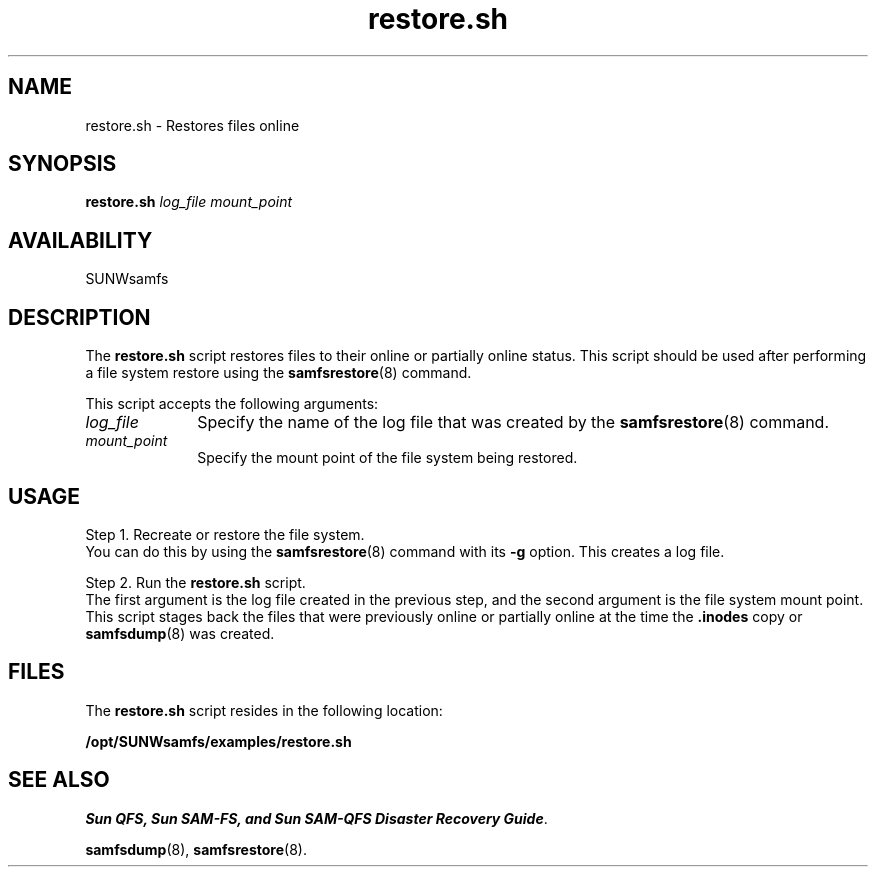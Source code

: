 .\" $Revision: 1.18 $
.ds ]W Sun Microsystems
.\" SAM-QFS_notice_begin
.\"
.\" CDDL HEADER START
.\"
.\" The contents of this file are subject to the terms of the
.\" Common Development and Distribution License (the "License").
.\" You may not use this file except in compliance with the License.
.\"
.\" You can obtain a copy of the license at pkg/OPENSOLARIS.LICENSE
.\" or http://www.opensolaris.org/os/licensing.
.\" See the License for the specific language governing permissions
.\" and limitations under the License.
.\"
.\" When distributing Covered Code, include this CDDL HEADER in each
.\" file and include the License file at pkg/OPENSOLARIS.LICENSE.
.\" If applicable, add the following below this CDDL HEADER, with the
.\" fields enclosed by brackets "[]" replaced with your own identifying
.\" information: Portions Copyright [yyyy] [name of copyright owner]
.\"
.\" CDDL HEADER END
.\"
.\" Copyright 2009 Sun Microsystems, Inc.  All rights reserved.
.\" Use is subject to license terms.
.\"
.\" SAM-QFS_notice_end
.nh
.na
.TH restore.sh 8 "24 Apr 2002"
.SH NAME
restore.sh \- Restores files online
.SH SYNOPSIS
.B restore.sh
\fIlog_file\fR
\fImount_point\fR
.SH AVAILABILITY
SUNWsamfs
.SH DESCRIPTION
The
.B restore.sh
script restores files to their online or partially
online status.  This script should be used after performing a file system
restore using the \fBsamfsrestore\fR(8) command.
.PP
This script accepts the following arguments:
.TP 10
\fIlog_file\fR
Specify the name of the log file that was created by
the \fBsamfsrestore\fR(8) command.
.TP
\fImount_point\fR
Specify the mount point of the file system being restored.
.SH USAGE
Step 1.  Recreate or restore the file system.
.br
You can do this by using 
the \fBsamfsrestore\fR(8) command with its \%\fB-g\fR option.
This creates a log file.
.PP
Step 2.  Run the \fBrestore.sh\fR script.
.br
The first argument is the log file created in the 
previous step, and the second argument is the file system mount point.
This script stages back the files that were previously online or partially
online at the time the \&\fB.inodes\fR copy or \fBsamfsdump\fR(8) was created.
.SH FILES
The \fBrestore.sh\fR script resides in the following location:
.PP
.B /opt/SUNWsamfs/examples/restore.sh
.SH SEE ALSO
\fISun QFS, Sun SAM-FS, and Sun SAM-QFS Disaster Recovery Guide\fR.
.PP
\fBsamfsdump\fR(8),
\fBsamfsrestore\fR(8).

